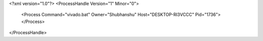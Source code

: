 <?xml version="1.0"?>
<ProcessHandle Version="1" Minor="0">
    <Process Command="vivado.bat" Owner="Shubhanshu" Host="DESKTOP-RI3VCCC" Pid="1736">
    </Process>
</ProcessHandle>
